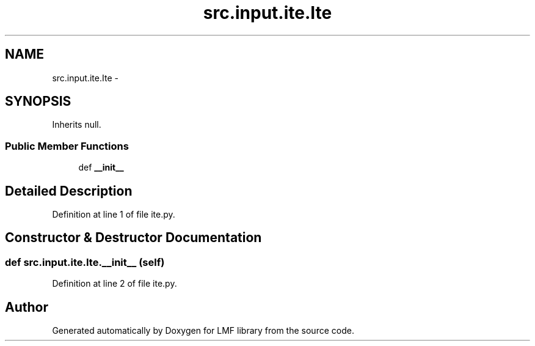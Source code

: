 .TH "src.input.ite.Ite" 3 "Fri Sep 12 2014" "LMF library" \" -*- nroff -*-
.ad l
.nh
.SH NAME
src.input.ite.Ite \- 
.SH SYNOPSIS
.br
.PP
.PP
Inherits null\&.
.SS "Public Member Functions"

.in +1c
.ti -1c
.RI "def \fB__init__\fP"
.br
.in -1c
.SH "Detailed Description"
.PP 
Definition at line 1 of file ite\&.py\&.
.SH "Constructor & Destructor Documentation"
.PP 
.SS "def src\&.input\&.ite\&.Ite\&.__init__ (self)"

.PP
Definition at line 2 of file ite\&.py\&.

.SH "Author"
.PP 
Generated automatically by Doxygen for LMF library from the source code\&.
